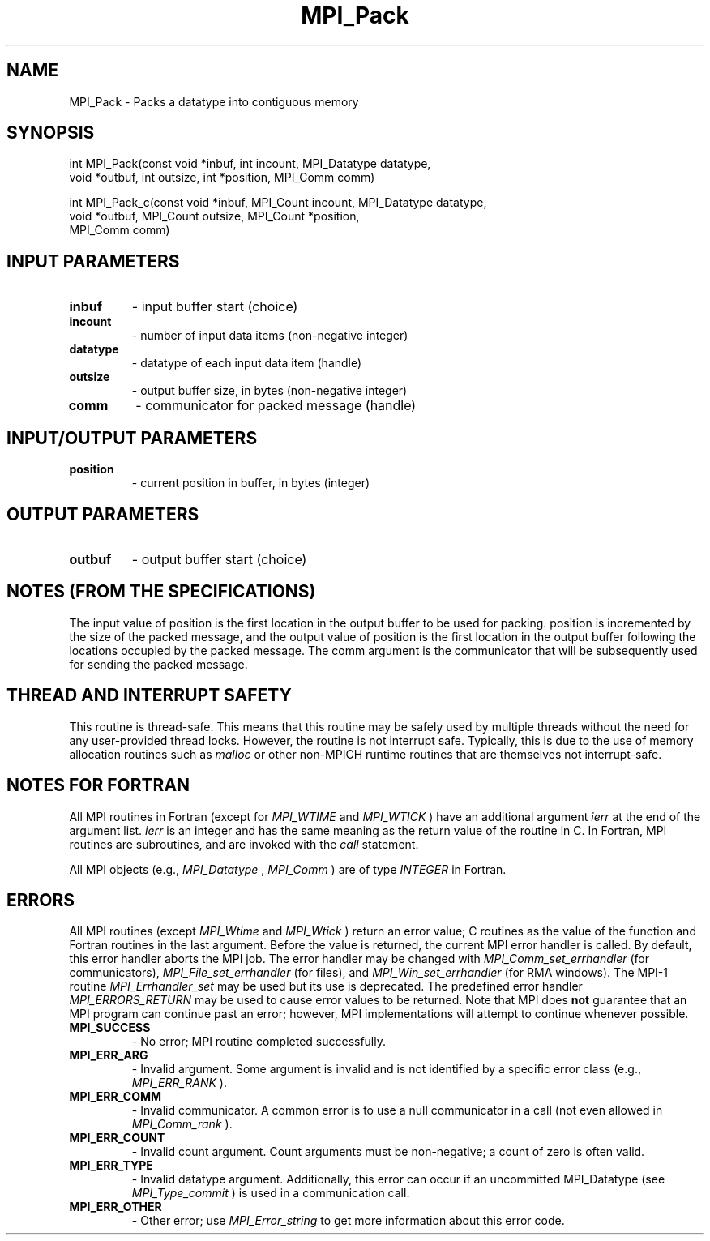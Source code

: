 .TH MPI_Pack 3 "7/3/2024" " " "MPI"
.SH NAME
MPI_Pack \-  Packs a datatype into contiguous memory 
.SH SYNOPSIS
.nf
.fi
.nf
int MPI_Pack(const void *inbuf, int incount, MPI_Datatype datatype,
void *outbuf, int outsize, int *position, MPI_Comm comm)
.fi

.nf
int MPI_Pack_c(const void *inbuf, MPI_Count incount, MPI_Datatype datatype,
void *outbuf, MPI_Count outsize, MPI_Count *position,
MPI_Comm comm)
.fi


.SH INPUT PARAMETERS
.PD 0
.TP
.B inbuf 
- input buffer start (choice)
.PD 1
.PD 0
.TP
.B incount 
- number of input data items (non-negative integer)
.PD 1
.PD 0
.TP
.B datatype 
- datatype of each input data item (handle)
.PD 1
.PD 0
.TP
.B outsize 
- output buffer size, in bytes (non-negative integer)
.PD 1
.PD 0
.TP
.B comm 
- communicator for packed message (handle)
.PD 1

.SH INPUT/OUTPUT PARAMETERS
.PD 0
.TP
.B position 
- current position in buffer, in bytes (integer)
.PD 1

.SH OUTPUT PARAMETERS
.PD 0
.TP
.B outbuf 
- output buffer start (choice)
.PD 1

.SH NOTES (FROM THE SPECIFICATIONS)
The input value of position is the first location in the output buffer to be
used for packing.  position is incremented by the size of the packed message,
and the output value of position is the first location in the output buffer
following the locations occupied by the packed message.  The comm argument is
the communicator that will be subsequently used for sending the packed
message.

.SH THREAD AND INTERRUPT SAFETY

This routine is thread-safe.  This means that this routine may be
safely used by multiple threads without the need for any user-provided
thread locks.  However, the routine is not interrupt safe.  Typically,
this is due to the use of memory allocation routines such as 
.I malloc
or other non-MPICH runtime routines that are themselves not interrupt-safe.

.SH NOTES FOR FORTRAN
All MPI routines in Fortran (except for 
.I MPI_WTIME
and 
.I MPI_WTICK
) have
an additional argument 
.I ierr
at the end of the argument list.  
.I ierr
is an integer and has the same meaning as the return value of the routine
in C.  In Fortran, MPI routines are subroutines, and are invoked with the
.I call
statement.

All MPI objects (e.g., 
.I MPI_Datatype
, 
.I MPI_Comm
) are of type 
.I INTEGER
in Fortran.

.SH ERRORS

All MPI routines (except 
.I MPI_Wtime
and 
.I MPI_Wtick
) return an error value;
C routines as the value of the function and Fortran routines in the last
argument.  Before the value is returned, the current MPI error handler is
called.  By default, this error handler aborts the MPI job.  The error handler
may be changed with 
.I MPI_Comm_set_errhandler
(for communicators),
.I MPI_File_set_errhandler
(for files), and 
.I MPI_Win_set_errhandler
(for
RMA windows).  The MPI-1 routine 
.I MPI_Errhandler_set
may be used but
its use is deprecated.  The predefined error handler
.I MPI_ERRORS_RETURN
may be used to cause error values to be returned.
Note that MPI does 
.B not
guarantee that an MPI program can continue past
an error; however, MPI implementations will attempt to continue whenever
possible.

.PD 0
.TP
.B MPI_SUCCESS 
- No error; MPI routine completed successfully.
.PD 1
.PD 0
.TP
.B MPI_ERR_ARG 
- Invalid argument.  Some argument is invalid and is not
identified by a specific error class (e.g., 
.I MPI_ERR_RANK
).
.PD 1
.PD 0
.TP
.B MPI_ERR_COMM 
- Invalid communicator.  A common error is to use a null
communicator in a call (not even allowed in 
.I MPI_Comm_rank
).
.PD 1
.PD 0
.TP
.B MPI_ERR_COUNT 
- Invalid count argument.  Count arguments must be 
non-negative; a count of zero is often valid.
.PD 1
.PD 0
.TP
.B MPI_ERR_TYPE 
- Invalid datatype argument.  Additionally, this error can
occur if an uncommitted MPI_Datatype (see 
.I MPI_Type_commit
) is used
in a communication call.
.PD 1
.PD 0
.TP
.B MPI_ERR_OTHER 
- Other error; use 
.I MPI_Error_string
to get more information
about this error code. 
.PD 1

